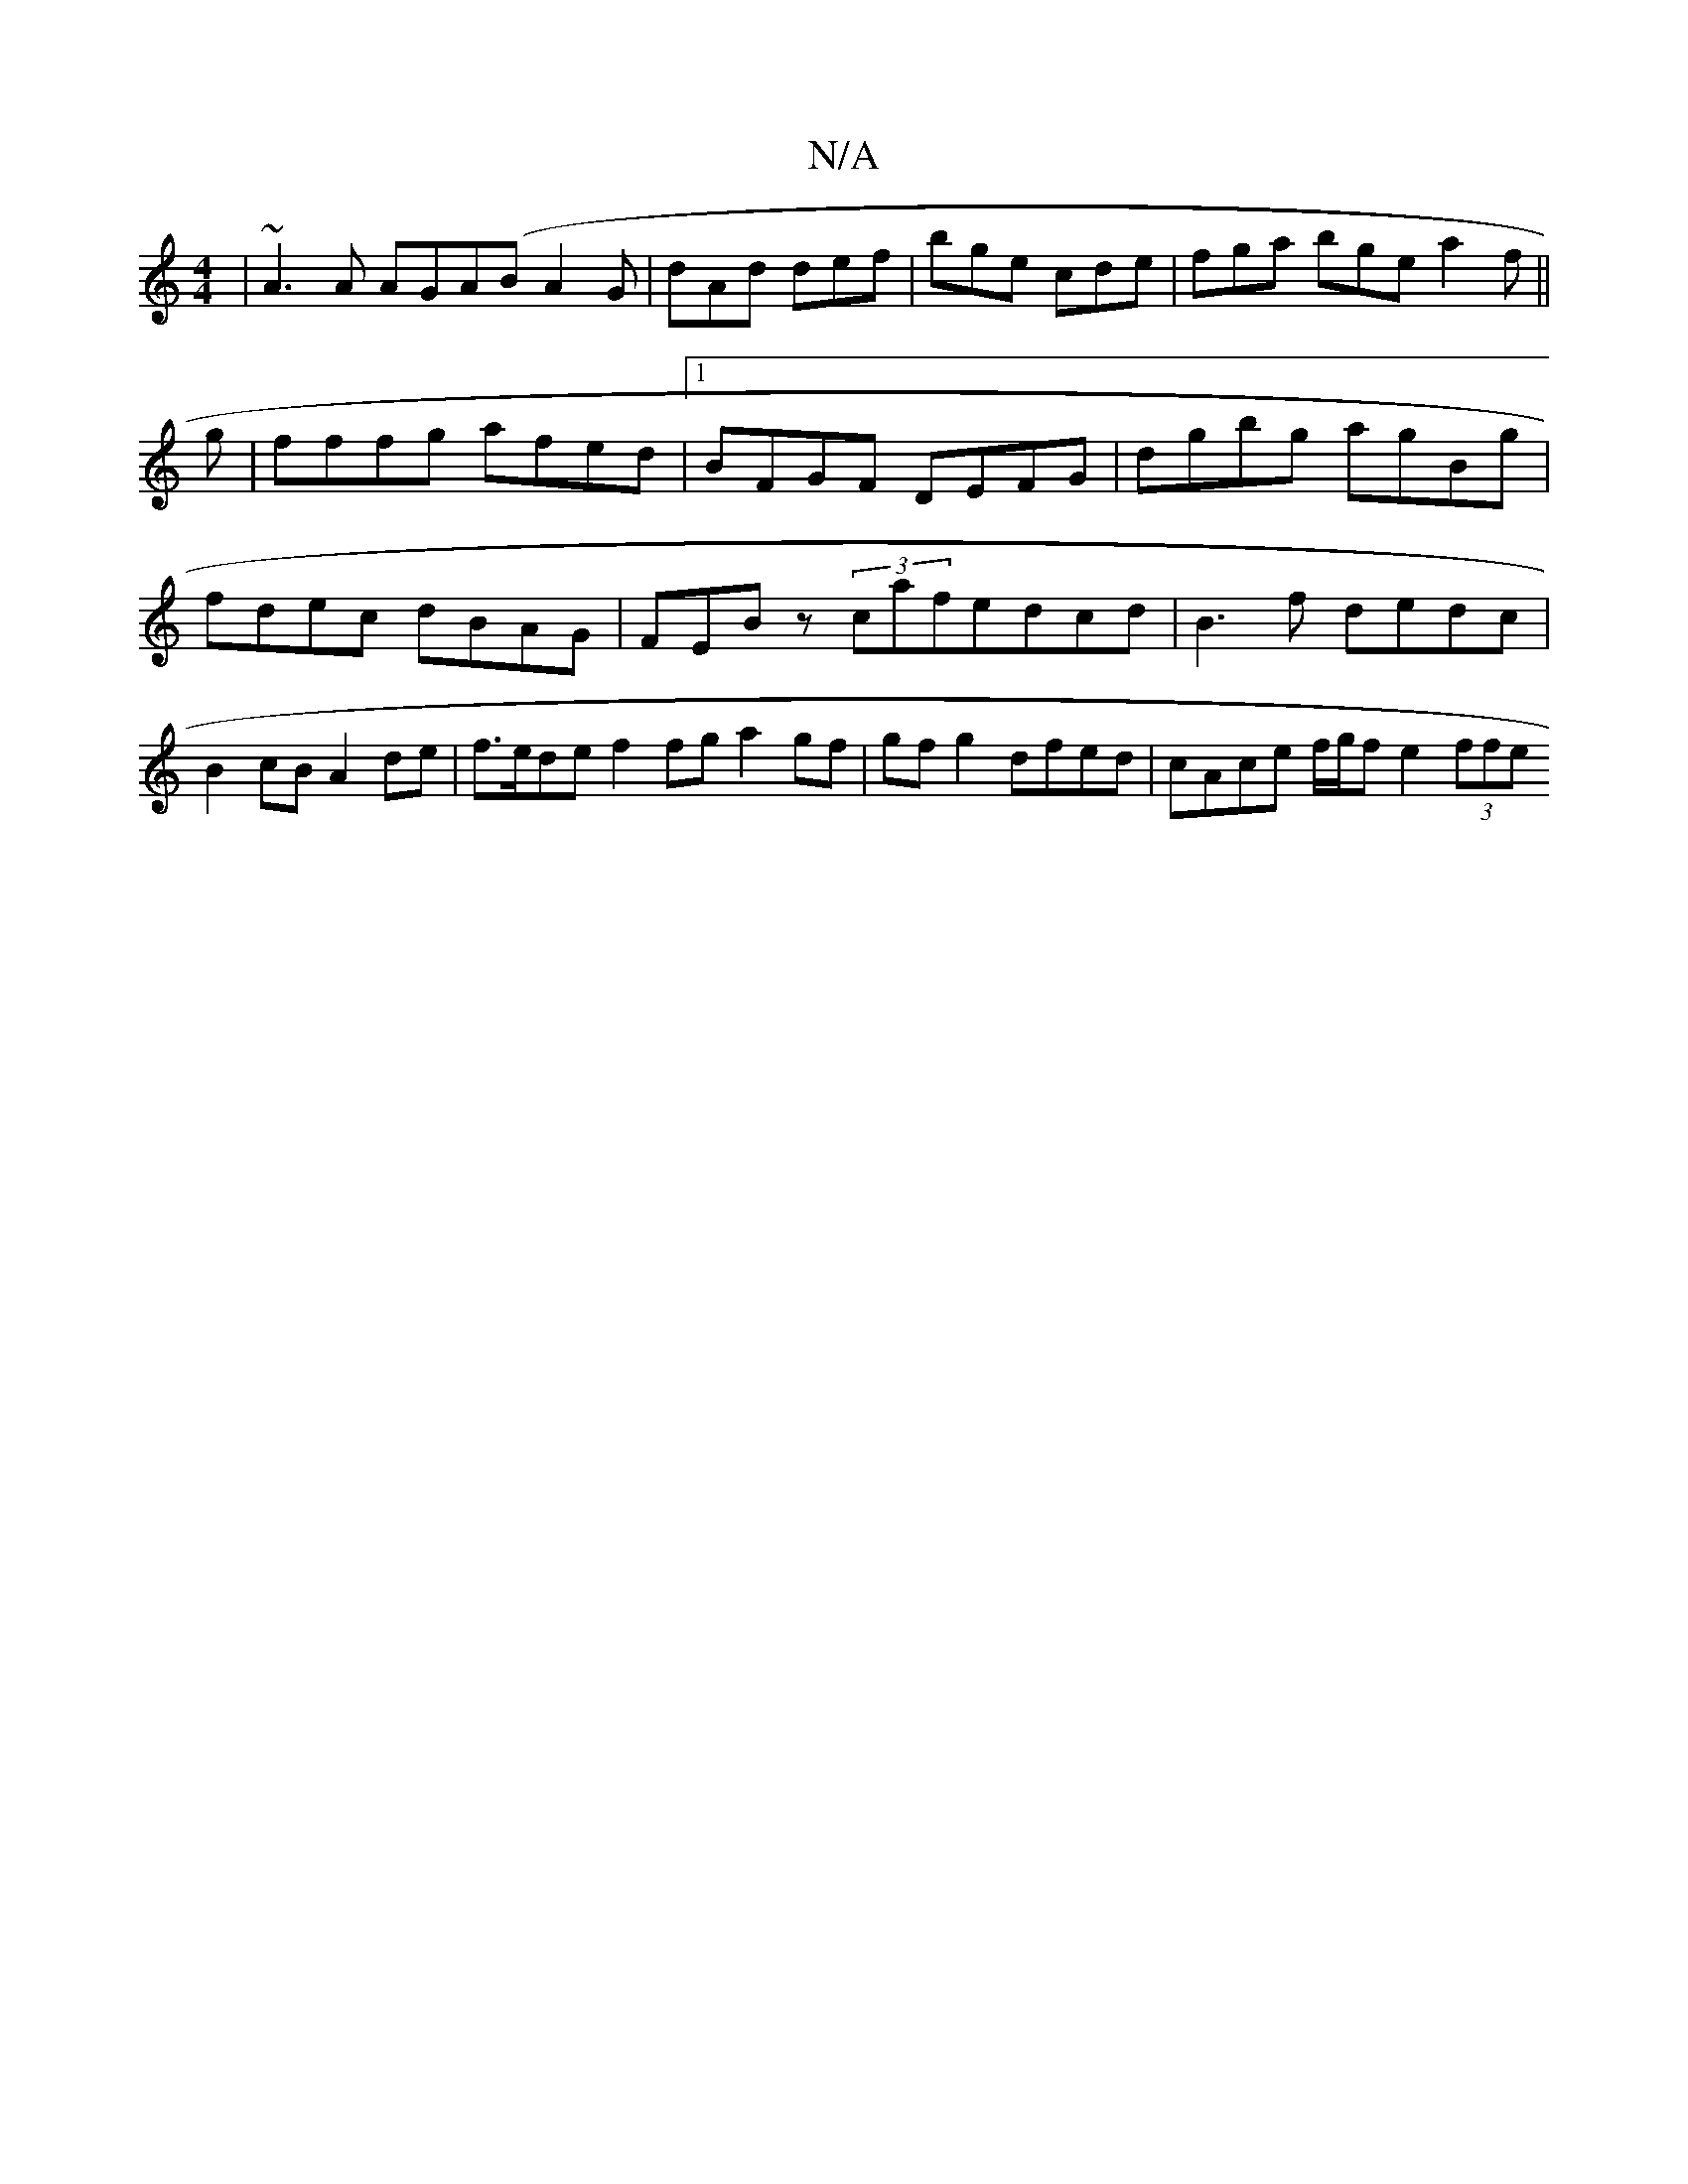 X:1
T:N/A
M:4/4
R:N/A
K:Cmajor
 | ~A3 A AGA(B A2G | dAd def | bge cde | fga bge a2 f ||
g |fffg afed |1 BFGF DEFG | dgbg agBg | fdec dBAG | FEBz (3 cafedcd|B3 f dedc|B2 cB A2 de|f>ede f2 fg a2 gf | gf g2 dfed | cAce f/g/f e2 (3ffe 